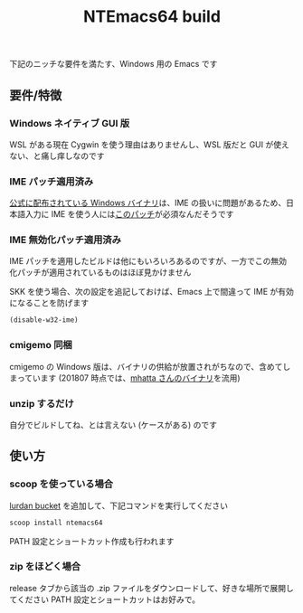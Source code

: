 #+TITLE: NTEmacs64 build
[[https://ci.appveyor.com/project/lurdan/ntemacs64][https://ci.appveyor.com/api/projects/status/9v8jftjg2a6w4m2r?svg=true#.svg]]

下記のニッチな要件を満たす、Windows 用の Emacs です

** 要件/特徴
*** Windows ネイティブ GUI 版
WSL がある現在 Cygwin を使う理由はありませんし、WSL 版だと GUI が使えない、と痛し痒しなのです

*** IME パッチ適用済み
[[http://ftp.gnu.org/gnu/emacs/windows/][公式に配布されている Windows バイナリ]]は、IME の扱いに問題があるため、日本語入力に IME を使う人には[[https://gist.github.com/rzl24ozi/008d32c1f0742d3d2901295bf0366efa][このパッチ]]が必須なんだそうです

*** IME 無効化パッチ適用済み
IME パッチを適用したビルドは他にもいろいろあるのですが、一方でこの無効化パッチが適用されているものはほぼ見かけません

SKK を使う場合、次の設定を追記しておけば、Emacs 上で間違って IME が有効になることを防げます
#+BEGIN_SRC emacs-lisp
(disable-w32-ime)
#+END_SRC

*** cmigemo 同梱
cmigemo の Windows 版は、バイナリの供給が放置されがちなので、含めてしまっています (201807 時点では、[[https://github.com/mhatta/emacs-26-x86_64-win-ime#%E3%81%8A%E3%81%BE%E3%81%91-cmigemo][mhatta さんのバイナリ]]を流用)

*** unzip するだけ
自分でビルドしてね、とは言えない (ケースがある) のです

** 使い方
*** scoop を使っている場合
[[https://github.com/lurdan/scoop-bucket][lurdan bucket]] を追加して、下記コマンドを実行してください
#+BEGIN_SRC cmd
scoop install ntemacs64
#+END_SRC
PATH 設定とショートカット作成も行われます

*** zip をほどく場合
release タブから該当の .zip ファイルをダウンロードして、好きな場所で展開してください
PATH 設定とショートカットはお好みで。
